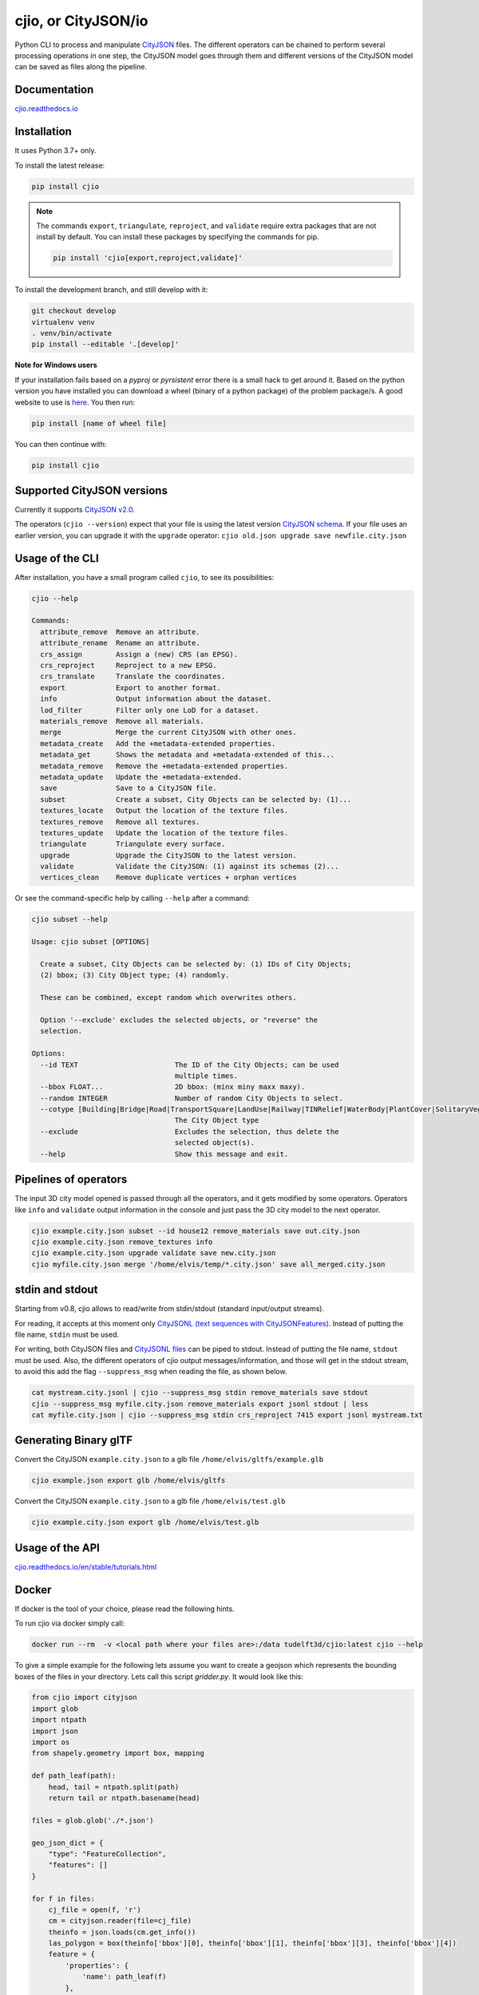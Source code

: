 cjio, or CityJSON/io
====================

|License: MIT| |image1|

Python CLI to process and manipulate `CityJSON <http://www.cityjson.org>`_ files. 
The different operators can be chained to perform several processing operations in one step, the
CityJSON model goes through them and different versions of the CityJSON model can be saved as files along the pipeline.

Documentation
-------------

`cjio.readthedocs.io <https://cjio.readthedocs.io>`_

Installation
------------

It uses Python 3.7+ only.

To install the latest release:

.. code:: console

    pip install cjio

.. note:: The commands ``export``, ``triangulate``, ``reproject``, and ``validate`` require extra packages that are not install by default. You can install these packages by specifying the
    commands for pip.

    .. code:: console

        pip install 'cjio[export,reproject,validate]'

To install the development branch, and still develop with it:

.. code:: console

    git checkout develop
    virtualenv venv
    . venv/bin/activate
    pip install --editable '.[develop]'

**Note for Windows users**

If your installation fails based on a *pyproj* or *pyrsistent* error there is a small hack to get around it. 
Based on the python version you have installed you can download a wheel (binary of a python package) of the problem package/s. 
A good website to use is `here <https://www.lfd.uci.edu/~gohlke/pythonlibs>`_. 
You then run:

.. code:: console

    pip install [name of wheel file]

You can then continue with:

.. code:: console

    pip install cjio


Supported CityJSON versions
---------------------------

Currently it supports `CityJSON v2.0 <https://www.cityjson.org/specs/>`_.

The operators (``cjio --version``) expect that your file is using the latest version `CityJSON schema <https://www.cityjson.org/specs/overview/>`_.
If your file uses an earlier version, you can upgrade it with the ``upgrade`` operator: ``cjio old.json upgrade save newfile.city.json``


Usage of the CLI
----------------

After installation, you have a small program called ``cjio``, to see its
possibilities:

.. code:: console

    cjio --help

    Commands:
      attribute_remove  Remove an attribute.
      attribute_rename  Rename an attribute.
      crs_assign        Assign a (new) CRS (an EPSG).
      crs_reproject     Reproject to a new EPSG.
      crs_translate     Translate the coordinates.
      export            Export to another format.
      info              Output information about the dataset.
      lod_filter        Filter only one LoD for a dataset.
      materials_remove  Remove all materials.
      merge             Merge the current CityJSON with other ones.
      metadata_create   Add the +metadata-extended properties.
      metadata_get      Shows the metadata and +metadata-extended of this...
      metadata_remove   Remove the +metadata-extended properties.
      metadata_update   Update the +metadata-extended.
      save              Save to a CityJSON file.
      subset            Create a subset, City Objects can be selected by: (1)...
      textures_locate   Output the location of the texture files.
      textures_remove   Remove all textures.
      textures_update   Update the location of the texture files.
      triangulate       Triangulate every surface.
      upgrade           Upgrade the CityJSON to the latest version.
      validate          Validate the CityJSON: (1) against its schemas (2)...
      vertices_clean    Remove duplicate vertices + orphan vertices

Or see the command-specific help by calling ``--help`` after a command:

.. code:: console

    cjio subset --help

    Usage: cjio subset [OPTIONS]

      Create a subset, City Objects can be selected by: (1) IDs of City Objects;
      (2) bbox; (3) City Object type; (4) randomly.

      These can be combined, except random which overwrites others.

      Option '--exclude' excludes the selected objects, or "reverse" the
      selection.

    Options:
      --id TEXT                       The ID of the City Objects; can be used
                                      multiple times.
      --bbox FLOAT...                 2D bbox: (minx miny maxx maxy).
      --random INTEGER                Number of random City Objects to select.
      --cotype [Building|Bridge|Road|TransportSquare|LandUse|Railway|TINRelief|WaterBody|PlantCover|SolitaryVegetationObject|CityFurniture|GenericCityObject|Tunnel]
                                      The City Object type
      --exclude                       Excludes the selection, thus delete the
                                      selected object(s).
      --help                          Show this message and exit.    


Pipelines of operators
----------------------

The input 3D city model opened is passed through all the operators, and it gets modified by some operators. 
Operators like ``info`` and ``validate`` output information in the console and just pass the 3D city model to the next operator.

.. code:: console

    cjio example.city.json subset --id house12 remove_materials save out.city.json
    cjio example.city.json remove_textures info
    cjio example.city.json upgrade validate save new.city.json
    cjio myfile.city.json merge '/home/elvis/temp/*.city.json' save all_merged.city.json


stdin and stdout
----------------

Starting from v0.8, cjio allows to read/write from stdin/stdout (standard input/output streams).

For reading, it accepts at this moment only `CityJSONL (text sequences with CityJSONFeatures) <https://www.cityjson.org/specs/#text-sequences-and-streaming-with-cityjsonfeature>`_.
Instead of putting the file name, ``stdin`` must be used.

For writing, both CityJSON files and `CityJSONL files <https://www.cityjson.org/specs/#text-sequences-and-streaming-with-cityjsonfeature>`_ can be piped to stdout.
Instead of putting the file name, ``stdout`` must be used.
Also, the different operators of cjio output messages/information, and those will get in the stdout stream, to avoid this add the flag ``--suppress_msg`` when reading the file, as shown below.

.. code:: console

    cat mystream.city.jsonl | cjio --suppress_msg stdin remove_materials save stdout 
    cjio --suppress_msg myfile.city.json remove_materials export jsonl stdout | less
    cat myfile.city.json | cjio --suppress_msg stdin crs_reproject 7415 export jsonl mystream.txt


Generating Binary glTF
----------------------

Convert the CityJSON ``example.city.json`` to a glb file
``/home/elvis/gltfs/example.glb``

.. code:: console

    cjio example.json export glb /home/elvis/gltfs

Convert the CityJSON ``example.city.json`` to a glb file
``/home/elvis/test.glb``

.. code:: console

    cjio example.city.json export glb /home/elvis/test.glb

Usage of the API
----------------

`cjio.readthedocs.io/en/stable/tutorials.html <https://cjio.readthedocs.io/en/stable/tutorials.html>`_

Docker
------

If docker is the tool of your choice, please read the following hints.

To run cjio via docker simply call:

.. code:: console

    docker run --rm  -v <local path where your files are>:/data tudelft3d/cjio:latest cjio --help


To give a simple example for the following lets assume you want to create a geojson which represents 
the bounding boxes of the files in your directory. Lets call this script *gridder.py*. It would look like this:

.. code:: python

    from cjio import cityjson
    import glob
    import ntpath
    import json
    import os
    from shapely.geometry import box, mapping

    def path_leaf(path):
        head, tail = ntpath.split(path)
        return tail or ntpath.basename(head)

    files = glob.glob('./*.json')

    geo_json_dict = {
        "type": "FeatureCollection",
        "features": []
    }

    for f in files:
        cj_file = open(f, 'r')
        cm = cityjson.reader(file=cj_file)
        theinfo = json.loads(cm.get_info())
        las_polygon = box(theinfo['bbox'][0], theinfo['bbox'][1], theinfo['bbox'][3], theinfo['bbox'][4])
        feature = {
            'properties': {
                'name': path_leaf(f)
            },
            'geometry': mapping(las_polygon)
        }
        geo_json_dict["features"].append(feature)
        geo_json_dict["crs"] = {
            "type": "name",
            "properties": {
                "name": "EPSG:{}".format(theinfo['epsg'])
            }
        }
    geo_json_file = open(os.path.join('./', 'grid.json'), 'w+')
    geo_json_file.write(json.dumps(geo_json_dict, indent=2))
    geo_json_file.close()


This script will produce for all files with postfix ".json" in the directory a bbox polygon using 
cjio and save the complete geojson result in grid.json in place.

If you have a python script like this, simply put it inside your 
local data and call docker like this:

.. code:: console

    docker run --rm  -v <local path where your files are>:/data tudelft3d/cjio:latest python gridder.py

This will execute your script in the context of the python environment inside the docker image.


Example CityJSON datasets
-------------------------

There are a few `example files on the CityJSON webpage <https://www.cityjson.org/datasets/>`_.

Alternatively, any `CityGML <https://www.ogc.org/standards/citygml>`_ file can be
automatically converted to CityJSON with the open-source project
`citygml-tools <https://github.com/citygml4j/citygml-tools>`_ (based on
`citygml4j <https://github.com/citygml4j/citygml4j>`_).


Acknowledgements
----------------

The glTF exporter is adapted from Kavisha's
`CityJSON2glTF <https://github.com/tudelft3d/CityJSON2glTF>`_.

.. |License: MIT| image:: https://img.shields.io/badge/License-MIT-yellow.svg
   :target: https://github.com/tudelft3d/cjio/blob/master/LICENSE
.. |image1| image:: https://badge.fury.io/py/cjio.svg
   :target: https://pypi.org/project/cjio/
